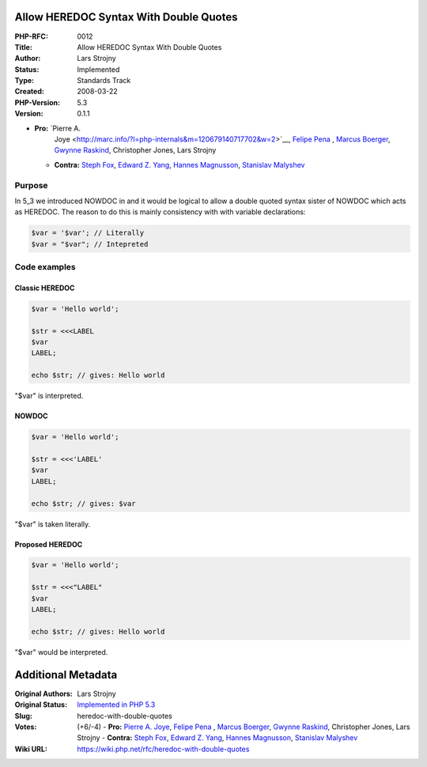 Allow HEREDOC Syntax With Double Quotes
---------------------------------------

:PHP-RFC: 0012
:Title: Allow HEREDOC Syntax With Double Quotes
:Author: Lars Strojny
:Status: Implemented
:Type: Standards Track
:Created: 2008-03-22
:PHP-Version: 5.3
:Version: 0.1.1

-  **Pro:** `Pierre A.
      Joye <http://marc.info/?l=php-internals&m=120679140717702&w=2>`__,
      `Felipe
      Pena <http://marc.info/?l=php-internals&m=120674698503890&w=2>`__
      , `Marcus
      Boerger <http://marc.info/?l=php-internals&m=120636366616273&w=2>`__,
      `Gwynne
      Raskind <http://marc.info/?l=php-internals&m=120671376003536&w=2>`__,
      Christopher Jones, Lars Strojny
   -  **Contra:** `Steph
      Fox <http://marc.info/?l=php-internals&m=120623748226109&w=2>`__,
      `Edward Z.
      Yang <http://marc.info/?l=php-internals&m=120623999628496&w=2>`__,
      `Hannes
      Magnusson <http://marc.info/?l=php-internals&m=120627311627368&w=2>`__,
      `Stanislav
      Malyshev <http://marc.info/?l=php-internals&m=120623665525308&w=2>`__

Purpose
~~~~~~~

In 5_3 we introduced NOWDOC in and it would be logical to allow a double
quoted syntax sister of NOWDOC which acts as HEREDOC. The reason to do
this is mainly consistency with with variable declarations:

.. code:: php

   $var = '$var'; // Literally
   $var = "$var"; // Intepreted

Code examples
~~~~~~~~~~~~~

Classic HEREDOC
^^^^^^^^^^^^^^^

.. code:: php

   $var = 'Hello world';

   $str = <<<LABEL
   $var
   LABEL;

   echo $str; // gives: Hello world

"$var" is interpreted.

NOWDOC
^^^^^^

.. code:: php

   $var = 'Hello world';

   $str = <<<'LABEL'
   $var
   LABEL;

   echo $str; // gives: $var

"$var" is taken literally.

Proposed HEREDOC
^^^^^^^^^^^^^^^^

.. code:: php

   $var = 'Hello world';

   $str = <<<"LABEL"
   $var
   LABEL;

   echo $str; // gives: Hello world

"$var" would be interpreted.

Additional Metadata
-------------------

:Original Authors: Lars Strojny
:Original Status: `Implemented in PHP 5.3 <http://news.php.net/php.zend-engine.cvs/6597>`__
:Slug: heredoc-with-double-quotes
:Votes: (+6/-4) - **Pro:** `Pierre A. Joye <http://marc.info/?l=php-internals&m=120679140717702&w=2>`__, `Felipe Pena <http://marc.info/?l=php-internals&m=120674698503890&w=2>`__ , `Marcus Boerger <http://marc.info/?l=php-internals&m=120636366616273&w=2>`__, `Gwynne Raskind <http://marc.info/?l=php-internals&m=120671376003536&w=2>`__, Christopher Jones, Lars Strojny - **Contra:** `Steph Fox <http://marc.info/?l=php-internals&m=120623748226109&w=2>`__, `Edward Z. Yang <http://marc.info/?l=php-internals&m=120623999628496&w=2>`__, `Hannes Magnusson <http://marc.info/?l=php-internals&m=120627311627368&w=2>`__, `Stanislav Malyshev <http://marc.info/?l=php-internals&m=120623665525308&w=2>`__
:Wiki URL: https://wiki.php.net/rfc/heredoc-with-double-quotes

